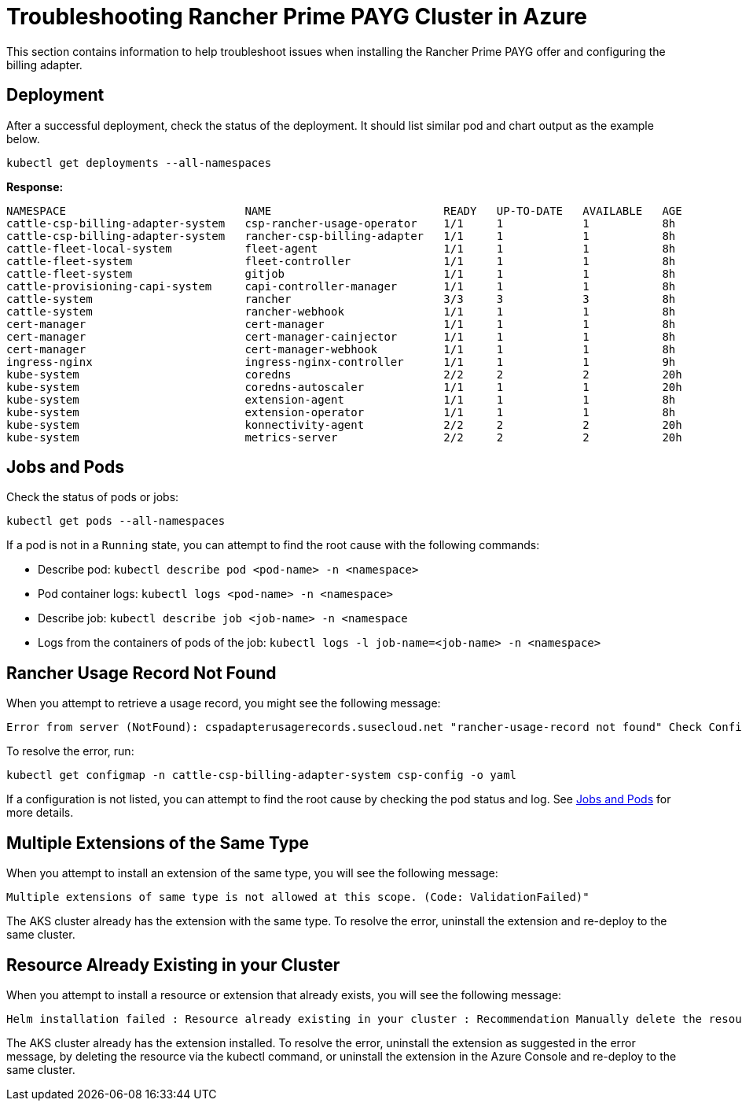 = Troubleshooting Rancher Prime PAYG Cluster in Azure

This section contains information to help troubleshoot issues when installing the Rancher Prime PAYG offer and configuring the billing adapter.

== Deployment

After a successful deployment, check the status of the deployment. It should list similar pod and chart output as the example below.

[,shell]
----
kubectl get deployments --all-namespaces
----

*Response:*

[,shell]
----
NAMESPACE                           NAME                          READY   UP-TO-DATE   AVAILABLE   AGE
cattle-csp-billing-adapter-system   csp-rancher-usage-operator    1/1     1            1           8h
cattle-csp-billing-adapter-system   rancher-csp-billing-adapter   1/1     1            1           8h
cattle-fleet-local-system           fleet-agent                   1/1     1            1           8h
cattle-fleet-system                 fleet-controller              1/1     1            1           8h
cattle-fleet-system                 gitjob                        1/1     1            1           8h
cattle-provisioning-capi-system     capi-controller-manager       1/1     1            1           8h
cattle-system                       rancher                       3/3     3            3           8h
cattle-system                       rancher-webhook               1/1     1            1           8h
cert-manager                        cert-manager                  1/1     1            1           8h
cert-manager                        cert-manager-cainjector       1/1     1            1           8h
cert-manager                        cert-manager-webhook          1/1     1            1           8h
ingress-nginx                       ingress-nginx-controller      1/1     1            1           9h
kube-system                         coredns                       2/2     2            2           20h
kube-system                         coredns-autoscaler            1/1     1            1           20h
kube-system                         extension-agent               1/1     1            1           8h
kube-system                         extension-operator            1/1     1            1           8h
kube-system                         konnectivity-agent            2/2     2            2           20h
kube-system                         metrics-server                2/2     2            2           20h
----

== Jobs and Pods

Check the status of pods or jobs:

[,shell]
----
kubectl get pods --all-namespaces
----

If a pod is not in a `Running` state, you can attempt to find the root cause with the following commands:

* Describe pod: `kubectl describe pod <pod-name> -n <namespace>`
* Pod container logs: `kubectl logs <pod-name> -n <namespace>`
* Describe job: `kubectl describe job <job-name> -n <namespace`
* Logs from the containers of pods of the job: `kubectl logs -l job-name=<job-name> -n <namespace>`

== Rancher Usage Record Not Found

When you attempt to retrieve a usage record, you might see the following message:

[,shell]
----
Error from server (NotFound): cspadapterusagerecords.susecloud.net "rancher-usage-record not found" Check Configuration, Retrieve generated configuration csp-config
----

To resolve the error, run:

[,shell]
----
kubectl get configmap -n cattle-csp-billing-adapter-system csp-config -o yaml
----

If a configuration is not listed, you can attempt to find the root cause by checking the pod status and log. See <<jobs-and-pods,Jobs and Pods>> for more details.

== Multiple Extensions of the Same Type

When you attempt to install an extension of the same type, you will see the following message:

[,shell]
----
Multiple extensions of same type is not allowed at this scope. (Code: ValidationFailed)"
----

The AKS cluster already has the extension with the same type. To resolve the error, uninstall the extension and re-deploy to the same cluster.

== Resource Already Existing in your Cluster

When you attempt to install a resource or extension that already exists, you will see the following message:

[,shell]
----
Helm installation failed : Resource already existing in your cluster : Recommendation Manually delete the resource(s) that currently exist in your cluster and try installation again. To delete these resources run the following commands: kubectl delete <resource type> -n <resource namespace> <resource name> : InnerError [rendered manifests contain a resource that already exists. Unable to continue with install: ServiceAccount "rancher" in namespace "cattle-system" exists and cannot be imported into the current release: invalid ownership metadata; annotation validation error: key "meta.helm.sh/release-name" must equal "test-nv2-reinstall": current value is "testnv2-plan"]
----

The AKS cluster already has the extension installed. To resolve the error, uninstall the extension as suggested in the error message, by deleting the resource via the kubectl command, or uninstall the extension in the Azure Console and re-deploy to the same cluster.
